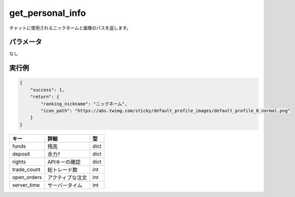 =============================
get_personal_info
=============================


チャットに使用されるニックネームと画像のパスを返します。

パラメータ
==============
なし

実行例
==============
.. code-block:: python

    {
        "success": 1,
        "return": {
            "ranking_nickname": "ニックネーム",
            "icon_path": "https://abs.twimg.com/sticky/default_profile_images/default_profile_0_normal.png"
        }
    }

.. csv-table::
   :header: "キー", "詳細", "型"

   "funds", "残高", "dict"
   "deposit", "余力?", "dict"
   "rights", "APIキーの確認", "dict"
   "trade_count", "総トレード数", "int"
   "open_orders", "アクティブな注文", "int"
   "server_time", "サーバータイム", "int"
